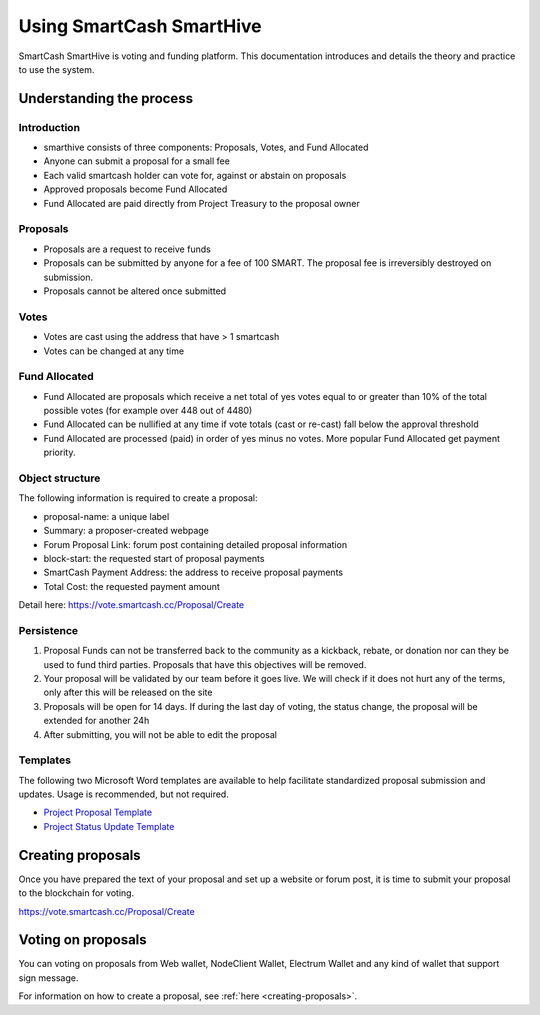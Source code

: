 .. meta::
   :description: Practical guide to using the SmartCash governance system and treasury
   :keywords: smartcash, governance, funding, voting, proposals, smartnodes

.. _using-smarthive:

=========================
Using SmartCash SmartHive
=========================

SmartCash SmartHive is voting and funding platform. This documentation introduces and details the
theory and practice to use the system.

Understanding the process
=========================

Introduction
------------

- smarthive consists of three components: Proposals, Votes, and Fund Allocated
- Anyone can submit a proposal for a small fee
- Each valid smartcash holder can vote for, against or abstain on proposals
- Approved proposals become Fund Allocated
- Fund Allocated are paid directly from Project Treasury to the proposal owner

Proposals
---------

- Proposals are a request to receive funds
- Proposals can be submitted by anyone for a fee of 100 SMART. The proposal
  fee is irreversibly destroyed on submission.
- Proposals cannot be altered once submitted

Votes
-----

- Votes are cast using the address that have > 1 smartcash
- Votes can be changed at any time

Fund Allocated
--------------

- Fund Allocated are proposals which receive a net total of yes votes equal to
  or greater than 10% of the total possible votes (for example over 448
  out of 4480)
- Fund Allocated can be nullified at any time if vote totals (cast or re-cast)
  fall below the approval threshold
- Fund Allocated are processed (paid) in order of yes minus no votes. More
  popular Fund Allocated get payment priority. 

Object structure
----------------

The following information is required to create a proposal:

- proposal-name: a unique label
- Summary: a proposer-created webpage
- Forum Proposal Link: forum post containing detailed proposal information
- block-start: the requested start of proposal payments
- SmartCash Payment Address: the address to receive proposal payments
- Total Cost: the requested payment amount

Detail here: https://vote.smartcash.cc/Proposal/Create

Persistence
-----------

1. Proposal Funds can not be transferred back to the community as a kickback, rebate, or donation nor can they be used to fund third parties. Proposals that have this objectives will be removed. 
2. Your proposal will be validated by our team before it goes live. We will check if it does not hurt any of the terms, only after this will be released on the site 
3. Proposals will be open for 14 days. If during the last day of voting, the status change, the proposal will be extended for another 24h 
4. After submitting, you will not be able to edit the proposal 

Templates
---------

The following two Microsoft Word templates are available to help facilitate standardized proposal submission and updates.
Usage is recommended, but not required.

- `Project Proposal Template <https://github.com/hoangton/docs/raw/master/binary/SmartCash%20Project%20Proposal%20Template%20v1.0.docx>`_
- `Project Status Update Template <https://github.com/SmartCashpay/docs/raw/master/binary/SmartCash%20Project%20Status%20Update%20Template%20v1.0.docx>`_

.. _creating-proposals:

Creating proposals
==================

Once you have prepared the text of your proposal and set up a website or forum post, it is time to submit your proposal to the blockchain for voting.

https://vote.smartcash.cc/Proposal/Create

Voting on proposals
===================

You can voting on proposals from Web wallet, NodeClient Wallet, Electrum Wallet and any kind of wallet that support sign message.

For information on how to create a proposal, see :ref:`here
<creating-proposals>`.
